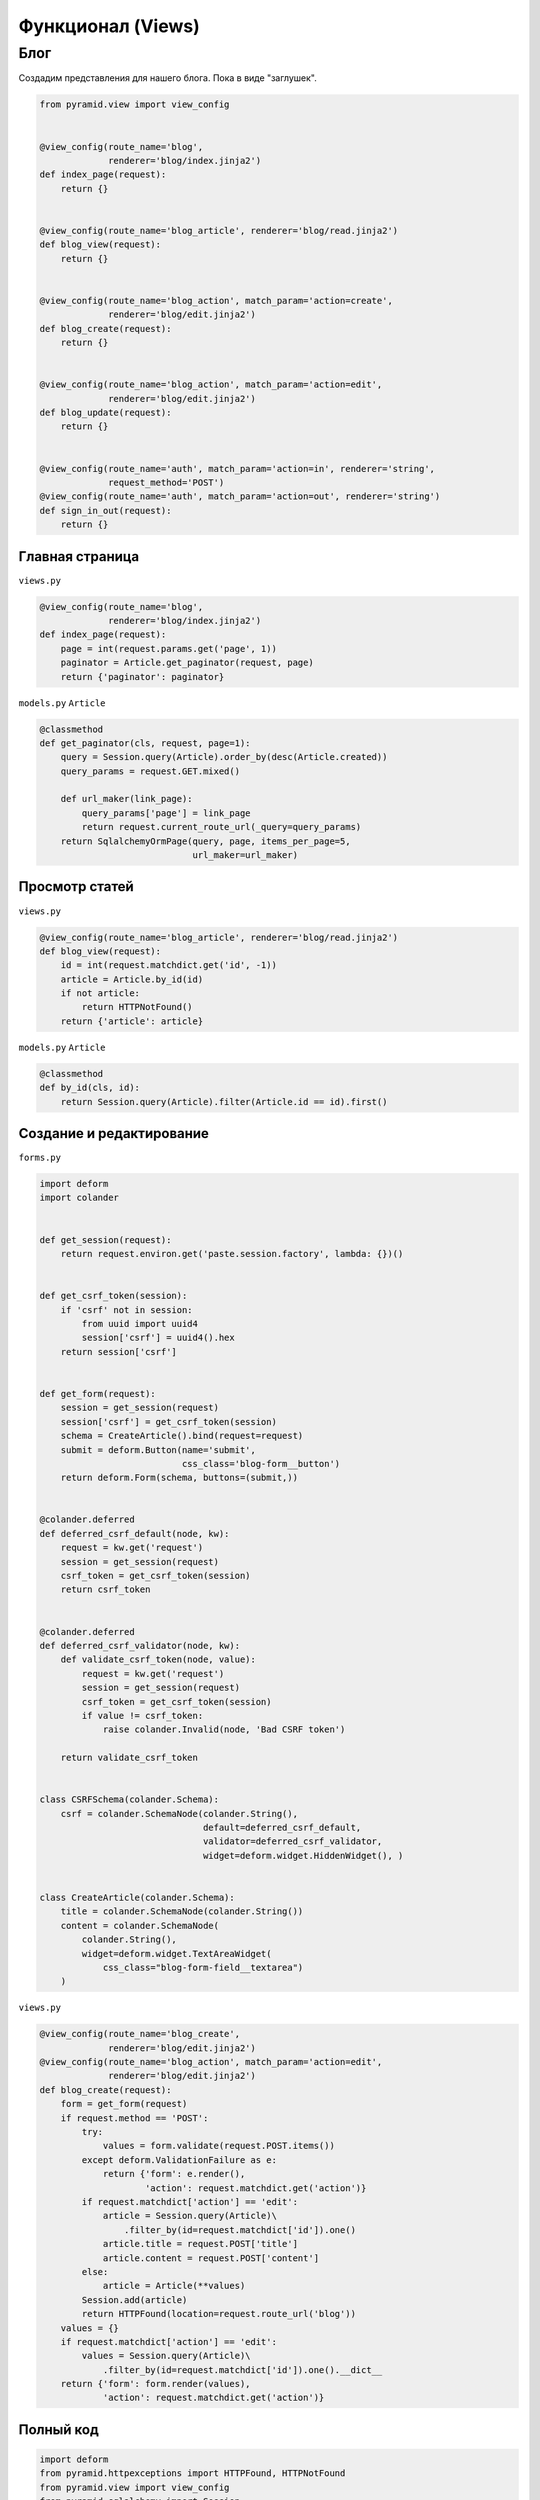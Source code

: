 Функционал (Views)
==================

Блог
----

Создадим представления для нашего блога. Пока в виде "заглушек".

.. code-block:: python

   from pyramid.view import view_config


   @view_config(route_name='blog',
                renderer='blog/index.jinja2')
   def index_page(request):
       return {}


   @view_config(route_name='blog_article', renderer='blog/read.jinja2')
   def blog_view(request):
       return {}


   @view_config(route_name='blog_action', match_param='action=create',
                renderer='blog/edit.jinja2')
   def blog_create(request):
       return {}


   @view_config(route_name='blog_action', match_param='action=edit',
                renderer='blog/edit.jinja2')
   def blog_update(request):
       return {}


   @view_config(route_name='auth', match_param='action=in', renderer='string',
                request_method='POST')
   @view_config(route_name='auth', match_param='action=out', renderer='string')
   def sign_in_out(request):
       return {}

Главная страница
~~~~~~~~~~~~~~~~

``views.py``

.. code-block:: python

   @view_config(route_name='blog',
                renderer='blog/index.jinja2')
   def index_page(request):
       page = int(request.params.get('page', 1))
       paginator = Article.get_paginator(request, page)
       return {'paginator': paginator}

``models.py`` ``Article``

.. code-block:: python

    @classmethod
    def get_paginator(cls, request, page=1):
        query = Session.query(Article).order_by(desc(Article.created))
        query_params = request.GET.mixed()

        def url_maker(link_page):
            query_params['page'] = link_page
            return request.current_route_url(_query=query_params)
        return SqlalchemyOrmPage(query, page, items_per_page=5,
                                 url_maker=url_maker)

Просмотр статей
~~~~~~~~~~~~~~~

``views.py``

.. code-block:: python

   @view_config(route_name='blog_article', renderer='blog/read.jinja2')
   def blog_view(request):
       id = int(request.matchdict.get('id', -1))
       article = Article.by_id(id)
       if not article:
           return HTTPNotFound()
       return {'article': article}

``models.py`` ``Article``

.. code-block:: python

    @classmethod
    def by_id(cls, id):
        return Session.query(Article).filter(Article.id == id).first()

Создание и редактирование
~~~~~~~~~~~~~~~~~~~~~~~~~

``forms.py``

.. code-block:: python

   import deform
   import colander


   def get_session(request):
       return request.environ.get('paste.session.factory', lambda: {})()


   def get_csrf_token(session):
       if 'csrf' not in session:
           from uuid import uuid4
           session['csrf'] = uuid4().hex
       return session['csrf']


   def get_form(request):
       session = get_session(request)
       session['csrf'] = get_csrf_token(session)
       schema = CreateArticle().bind(request=request)
       submit = deform.Button(name='submit',
                              css_class='blog-form__button')
       return deform.Form(schema, buttons=(submit,))


   @colander.deferred
   def deferred_csrf_default(node, kw):
       request = kw.get('request')
       session = get_session(request)
       csrf_token = get_csrf_token(session)
       return csrf_token


   @colander.deferred
   def deferred_csrf_validator(node, kw):
       def validate_csrf_token(node, value):
           request = kw.get('request')
           session = get_session(request)
           csrf_token = get_csrf_token(session)
           if value != csrf_token:
               raise colander.Invalid(node, 'Bad CSRF token')

       return validate_csrf_token


   class CSRFSchema(colander.Schema):
       csrf = colander.SchemaNode(colander.String(),
                                  default=deferred_csrf_default,
                                  validator=deferred_csrf_validator,
                                  widget=deform.widget.HiddenWidget(), )


   class CreateArticle(colander.Schema):
       title = colander.SchemaNode(colander.String())
       content = colander.SchemaNode(
           colander.String(),
           widget=deform.widget.TextAreaWidget(
               css_class="blog-form-field__textarea")
       )

``views.py``

.. code-block:: python

   @view_config(route_name='blog_create',
                renderer='blog/edit.jinja2')
   @view_config(route_name='blog_action', match_param='action=edit',
                renderer='blog/edit.jinja2')
   def blog_create(request):
       form = get_form(request)
       if request.method == 'POST':
           try:
               values = form.validate(request.POST.items())
           except deform.ValidationFailure as e:
               return {'form': e.render(),
                       'action': request.matchdict.get('action')}
           if request.matchdict['action'] == 'edit':
               article = Session.query(Article)\
                   .filter_by(id=request.matchdict['id']).one()
               article.title = request.POST['title']
               article.content = request.POST['content']
           else:
               article = Article(**values)
           Session.add(article)
           return HTTPFound(location=request.route_url('blog'))
       values = {}
       if request.matchdict['action'] == 'edit':
           values = Session.query(Article)\
               .filter_by(id=request.matchdict['id']).one().__dict__
       return {'form': form.render(values),
               'action': request.matchdict.get('action')}

Полный код
~~~~~~~~~~

.. code-block:: python

   import deform
   from pyramid.httpexceptions import HTTPFound, HTTPNotFound
   from pyramid.view import view_config
   from pyramid_sqlalchemy import Session

   from .forms import get_form
   from .models import Article


   @view_config(route_name='blog',
                renderer='blog/index.jinja2')
   def index_page(request):
       page = int(request.params.get('page', 1))
       paginator = Article.get_paginator(request, page)
       return {'paginator': paginator}


   @view_config(route_name='blog_article', renderer='blog/read.jinja2')
   def blog_view(request):
       id = int(request.matchdict.get('id', -1))
       article = Article.by_id(id)
       if not article:
           return HTTPNotFound()
       return {'article': article}


   @view_config(route_name='blog_create',
                renderer='blog/edit.jinja2')
   @view_config(route_name='blog_action', match_param='action=edit',
                renderer='blog/edit.jinja2')
   def blog_create(request):
       form = get_form(request)
       if request.method == 'POST':
           try:
               values = form.validate(request.POST.items())
           except deform.ValidationFailure as e:
               return {'form': e.render(),
                       'action': request.matchdict.get('action')}
           if request.matchdict.get('action', '') == 'edit':
               article = Session.query(Article)\
                   .filter_by(id=request.matchdict['id']).one()
               article.title = request.POST['title']
               article.content = request.POST['content']
           else:
               article = Article(**values)
           Session.add(article)
           return HTTPFound(location=request.route_url('blog'))
       values = {}
       if request.matchdict.get('action', '') == 'edit':
           values = Session.query(Article)\
               .filter_by(id=request.matchdict['id']).one().__dict__
       return {'form': form.render(values),
               'action': request.matchdict.get('action')}


   @view_config(route_name='blog_action', match_param='action=delete')
   def blog_delete(request):
       article = Session.query(Article)\
           .filter_by(id=request.matchdict['id']).one()
       Session.delete(article)
       return HTTPFound(location=request.route_url('blog'))


   @view_config(route_name='auth', match_param='action=in', renderer='string',
                request_method='POST')
   @view_config(route_name='auth', match_param='action=out', renderer='string')
   def sign_in_out(request):
       return {}
